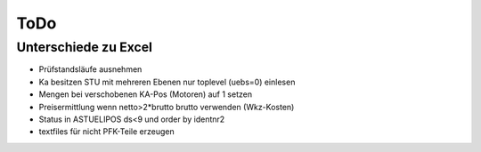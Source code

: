ToDo
====

Unterschiede zu Excel
---------------------

- Prüfstandsläufe ausnehmen
- Ka besitzen STU mit mehreren Ebenen
  nur toplevel (uebs=0) einlesen
- Mengen bei verschobenen KA-Pos (Motoren) auf 1 setzen
- Preisermittlung wenn netto>2*brutto brutto verwenden (Wkz-Kosten)
- Status in ASTUELIPOS ds<9 und order by identnr2
- textfiles für nicht PFK-Teile erzeugen